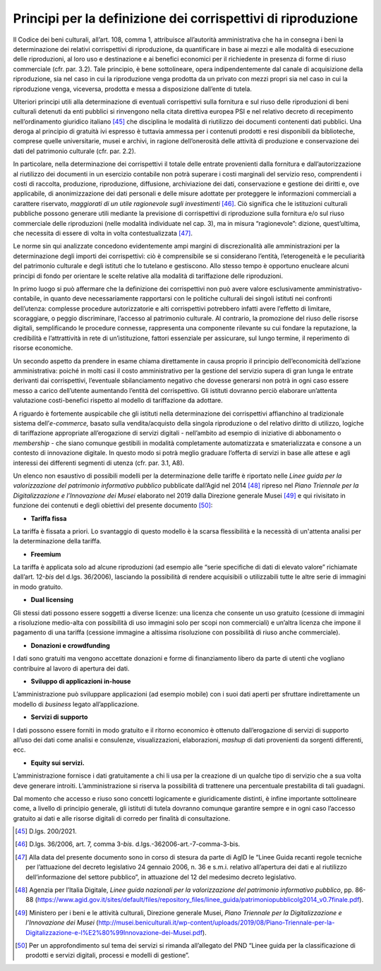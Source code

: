 Principi per la definizione dei corrispettivi di riproduzione
==============================================================

Il Codice dei beni culturali, all’art. 108, comma 1, attribuisce
all’autorità amministrativa che ha in consegna i beni la determinazione
dei relativi corrispettivi di riproduzione, da quantificare in base ai
mezzi e alle modalità di esecuzione delle riproduzioni, al loro uso e
destinazione e ai benefici economici per il richiedente in presenza di
forme di riuso commerciale (cfr. par. 3.2). Tale principio, è bene
sottolineare, opera indipendentemente dal canale di acquisizione della
riproduzione, sia nel caso in cui la riproduzione venga prodotta da un
privato con mezzi propri sia nel caso in cui la riproduzione venga,
viceversa, prodotta e messa a disposizione dall’ente di tutela.

Ulteriori principi utili alla determinazione di eventuali corrispettivi
sulla fornitura e sul riuso delle riproduzioni di beni culturali
detenuti da enti pubblici si rinvengono nella citata direttiva europea
PSI e nel relativo decreto di recepimento nell’ordinamento giuridico
italiano [45]_ che disciplina le modalità di riutilizzo dei documenti
contenenti dati pubblici. Una deroga al principio di gratuità ivi
espresso è tuttavia ammessa per i contenuti prodotti e resi disponibili
da biblioteche, comprese quelle universitarie, musei e archivi, in
ragione dell’onerosità delle attività di produzione e conservazione dei
dati del patrimonio culturale (cfr. par. 2.2).

In particolare, nella determinazione dei corrispettivi il totale delle
entrate provenienti dalla fornitura e dall’autorizzazione al riutilizzo
dei documenti in un esercizio contabile non potrà superare i costi
marginali del servizio reso, comprendenti i costi di raccolta,
produzione, riproduzione, diffusione, archiviazione dei dati,
conservazione e gestione dei diritti e, ove applicabile, di
anonimizzazione dei dati personali e delle misure adottate per
proteggere le informazioni commerciali a carattere riservato,
*maggiorati di un utile ragionevole sugli investimenti*\  [46]_. Ciò
significa che le istituzioni culturali pubbliche possono generare utili
mediante la previsione di corrispettivi di riproduzione sulla fornitura
e/o sul riuso commerciale delle riproduzioni (nelle modalità individuate
nel cap. 3), ma in misura “ragionevole”: dizione, quest’ultima, che
necessita di essere di volta in volta contestualizzata [47]_.

Le norme sin qui analizzate concedono evidentemente ampi margini di
discrezionalità alle amministrazioni per la determinazione degli importi
dei corrispettivi: ciò è comprensibile se si considerano l’entità,
l’eterogeneità e le peculiarità del patrimonio culturale e degli
istituti che lo tutelano e gestiscono. Allo stesso tempo è opportuno
enucleare alcuni principi di fondo per orientare le scelte relative alla
modalità di tariffazione delle riproduzioni.

In primo luogo si può affermare che la definizione dei corrispettivi non
può avere valore esclusivamente amministrativo-contabile, in quanto deve
necessariamente rapportarsi con le politiche culturali dei singoli
istituti nei confronti dell’utenza: complesse procedure autorizzatorie e
alti corrispettivi potrebbero infatti avere l’effetto di limitare,
scoraggiare, o peggio discriminare, l’accesso al patrimonio culturale.
Al contrario, la promozione del riuso delle risorse digitali,
semplificando le procedure connesse, rappresenta una componente
rilevante su cui fondare la reputazione, la credibilità e l’attrattività
in rete di un’istituzione, fattori essenziale per assicurare, sul lungo
termine, il reperimento di risorse economiche.

Un secondo aspetto da prendere in esame chiama direttamente in causa
proprio il principio dell’economicità dell’azione amministrativa: poiché
in molti casi il costo amministrativo per la gestione del servizio
supera di gran lunga le entrate derivanti dai corrispettivi, l’eventuale
sbilanciamento negativo che dovesse generarsi non potrà in ogni caso
essere messo a carico dell’utente aumentando l’entità del corrispettivo.
Gli istituti dovranno perciò elaborare un’attenta valutazione
costi-benefici rispetto al modello di tariffazione da adottare.

A riguardo è fortemente auspicabile che gli istituti nella
determinazione dei corrispettivi affianchino al tradizionale sistema
dell’\ *e-commerce,* basato sulla vendita/acquisto della singola
riproduzione o del relativo diritto di utilizzo, logiche di tariffazione
appropriate all’erogazione di servizi digitali - nell’ambito ad esempio
di iniziative di abbonamento o *membership -* che siano comunque
gestibili in modalità completamente automatizzata e smaterializzata e
consone a un contesto di innovazione digitale. In questo modo si potrà
meglio graduare l’offerta di servizi in base alle attese e agli
interessi dei differenti segmenti di utenza (cfr. par. 3.1, A8).

Un elenco non esaustivo di possibili modelli per la determinazione delle
tariffe è riportato nelle *Linee guida per la valorizzazione del
patrimonio informativo pubblico* pubblicate dall’Agid nel 2014 [48]_
ripreso nel *Piano Triennale per la Digitalizzazione e l’Innovazione dei
Musei* elaborato nel 2019 dalla Direzione generale Musei [49]_ e qui
rivisitato in funzione dei contenuti e degli obiettivi del presente
documento [50]_:

-  **Tariffa fissa**

La tariffa è fissata a priori. Lo svantaggio di questo modello è la
scarsa flessibilità e la necessità di un'attenta analisi per la
determinazione della tariffa.

-  **Freemium**

La tariffa è applicata solo ad alcune riproduzioni (ad esempio alle
“serie specifiche di dati di elevato valore” richiamate dall’art.
12-\ *bis* del d.lgs. 36/2006), lasciando la possibilità di rendere
acquisibili o utilizzabili tutte le altre serie di immagini in modo
gratuito.

-  **Dual licensing**

Gli stessi dati possono essere soggetti a diverse licenze: una licenza
che consente un uso gratuito (cessione di immagini a risoluzione
medio-alta con possibilità di uso immagini solo per scopi non
commerciali) e un’altra licenza che impone il pagamento di una tariffa
(cessione immagine a altissima risoluzione con possibilità di riuso
anche commerciale).

-  **Donazioni e crowdfunding**

I dati sono gratuiti ma vengono accettate donazioni e forme di
finanziamento libero da parte di utenti che vogliano contribuire al
lavoro di apertura dei dati.

-  **Sviluppo di applicazioni in-house**

L’amministrazione può sviluppare applicazioni (ad esempio mobile) con i
suoi dati aperti per sfruttare indirettamente un modello di *business*
legato all’applicazione.

-  **Servizi di supporto**

I dati possono essere forniti in modo gratuito e il ritorno economico è
ottenuto dall’erogazione di servizi di supporto all’uso dei dati come
analisi e consulenze, visualizzazioni, elaborazioni, *mashup* di dati
provenienti da sorgenti differenti, ecc.

-  **Equity sui servizi.**

L’amministrazione fornisce i dati gratuitamente a chi li usa per la
creazione di un qualche tipo di servizio che a sua volta deve generare
introiti. L’amministrazione si riserva la possibilità di trattenere una
percentuale prestabilita di tali guadagni.

Dal momento che accesso e riuso sono concetti logicamente e
giuridicamente distinti, è infine importante sottolineare come, a
livello di principio generale, gli istituti di tutela dovranno comunque
garantire sempre e in ogni caso l’accesso gratuito ai dati e alle
risorse digitali di corredo per finalità di consultazione.

.. _section-2:

.. [45] D.lgs. 200/2021.

.. [46] D.lgs. 36/2006, art. 7, comma 3-\ \ *bis*. d.lgs.-362006-art.-7-comma-3-bis.

.. [47] Alla data del presente documento sono in corso di stesura da parte
   di AgID le “Linee Guida recanti regole tecniche per l’attuazione del
   decreto legislativo 24 gennaio 2006, n. 36 e s.m.i. relativo
   all’apertura dei dati e al riutilizzo dell’informazione del settore
   pubblico”, in attuazione del 12 del medesimo decreto legislativo.

.. [48] Agenzia per l’Italia Digitale, *Linee guida nazionali per la
   valorizzazione del patrimonio informativo pubblico*, pp. 86-88
   (https://www.agid.gov.it/sites/default/files/repository_files/linee_guida/patrimoniopubblicolg2014_v0.7finale.pdf).

.. [49] Ministero per i beni e le attività culturali, Direzione generale
   Musei, *Piano Triennale per la Digitalizzazione e l’Innovazione dei
   Musei*
   (http://musei.beniculturali.it/wp-content/uploads/2019/08/Piano-Triennale-per-la-Digitalizzazione-e-l%E2%80%99Innovazione-dei-Musei.pdf).

.. [50] Per un approfondimento sul tema dei servizi si rimanda all’allegato
   del PND “Linee guida per la classificazione di prodotti e servizi
   digitali, processi e modelli di gestione”.
